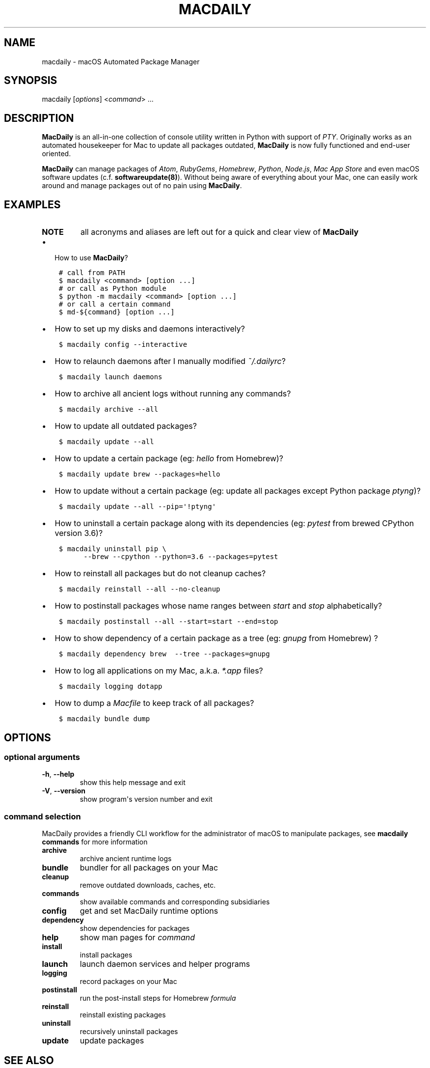 .\" Man page generated from reStructuredText.
.
.TH MACDAILY 1 "November 23, 2018" "v2018.11.25" ""
.SH NAME
macdaily \- macOS Automated Package Manager
.
.nr rst2man-indent-level 0
.
.de1 rstReportMargin
\\$1 \\n[an-margin]
level \\n[rst2man-indent-level]
level margin: \\n[rst2man-indent\\n[rst2man-indent-level]]
-
\\n[rst2man-indent0]
\\n[rst2man-indent1]
\\n[rst2man-indent2]
..
.de1 INDENT
.\" .rstReportMargin pre:
. RS \\$1
. nr rst2man-indent\\n[rst2man-indent-level] \\n[an-margin]
. nr rst2man-indent-level +1
.\" .rstReportMargin post:
..
.de UNINDENT
. RE
.\" indent \\n[an-margin]
.\" old: \\n[rst2man-indent\\n[rst2man-indent-level]]
.nr rst2man-indent-level -1
.\" new: \\n[rst2man-indent\\n[rst2man-indent-level]]
.in \\n[rst2man-indent\\n[rst2man-indent-level]]u
..
.SH SYNOPSIS
.sp
macdaily [\fIoptions\fP] <\fIcommand\fP> ...
.SH DESCRIPTION
.sp
\fBMacDaily\fP is an all\-in\-one collection of console utility written in Python
with support of \fI\%PTY\fP\&.
Originally works as an automated housekeeper for Mac to update all packages
outdated, \fBMacDaily\fP is now fully functioned and end\-user oriented.
.sp
\fBMacDaily\fP can manage packages of \fI\%Atom\fP,
\fI\%RubyGems\fP, \fI\%Homebrew\fP,
\fI\%Python\fP, \fI\%Node.js\fP,
\fI\%Mac App Store\fP
and even macOS software updates (c.f. \fBsoftwareupdate(8)\fP). Without being
aware of everything about your Mac, one can easily work around and manage
packages out of no pain using \fBMacDaily\fP\&.
.SH EXAMPLES
.INDENT 0.0
.TP
.B NOTE
all acronyms and aliases are left out for a quick and
clear view of \fBMacDaily\fP
.UNINDENT
.INDENT 0.0
.IP \(bu 2
How to use \fBMacDaily\fP?
.UNINDENT
.INDENT 0.0
.INDENT 3.5
.sp
.nf
.ft C
# call from PATH
$ macdaily <command> [option ...]
# or call as Python module
$ python \-m macdaily <command> [option ...]
# or call a certain command
$ md\-${command} [option ...]
.ft P
.fi
.UNINDENT
.UNINDENT
.INDENT 0.0
.IP \(bu 2
How to set up my disks and daemons interactively?
.UNINDENT
.INDENT 0.0
.INDENT 3.5
.sp
.nf
.ft C
$ macdaily config \-\-interactive
.ft P
.fi
.UNINDENT
.UNINDENT
.INDENT 0.0
.IP \(bu 2
How to relaunch daemons after I manually modified \fI~/.dailyrc\fP?
.UNINDENT
.INDENT 0.0
.INDENT 3.5
.sp
.nf
.ft C
$ macdaily launch daemons
.ft P
.fi
.UNINDENT
.UNINDENT
.INDENT 0.0
.IP \(bu 2
How to archive all ancient logs without running any commands?
.UNINDENT
.INDENT 0.0
.INDENT 3.5
.sp
.nf
.ft C
$ macdaily archive \-\-all
.ft P
.fi
.UNINDENT
.UNINDENT
.INDENT 0.0
.IP \(bu 2
How to update all outdated packages?
.UNINDENT
.INDENT 0.0
.INDENT 3.5
.sp
.nf
.ft C
$ macdaily update \-\-all
.ft P
.fi
.UNINDENT
.UNINDENT
.INDENT 0.0
.IP \(bu 2
How to update a certain package (eg: \fIhello\fP from Homebrew)?
.UNINDENT
.INDENT 0.0
.INDENT 3.5
.sp
.nf
.ft C
$ macdaily update brew \-\-packages=hello
.ft P
.fi
.UNINDENT
.UNINDENT
.INDENT 0.0
.IP \(bu 2
How to update without a certain package (eg: update all packages
except Python package \fIptyng\fP)?
.UNINDENT
.INDENT 0.0
.INDENT 3.5
.sp
.nf
.ft C
$ macdaily update \-\-all \-\-pip=\(aq!ptyng\(aq
.ft P
.fi
.UNINDENT
.UNINDENT
.INDENT 0.0
.IP \(bu 2
How to uninstall a certain package along with its dependencies (eg:
\fIpytest\fP from brewed CPython version 3.6)?
.UNINDENT
.INDENT 0.0
.INDENT 3.5
.sp
.nf
.ft C
$ macdaily uninstall pip \e
      \-\-brew \-\-cpython \-\-python=3\&.6 \-\-packages=pytest
.ft P
.fi
.UNINDENT
.UNINDENT
.INDENT 0.0
.IP \(bu 2
How to reinstall all packages but do not cleanup caches?
.UNINDENT
.INDENT 0.0
.INDENT 3.5
.sp
.nf
.ft C
$ macdaily reinstall \-\-all \-\-no\-cleanup
.ft P
.fi
.UNINDENT
.UNINDENT
.INDENT 0.0
.IP \(bu 2
How to postinstall packages whose name ranges between \fIstart\fP and
\fIstop\fP alphabetically?
.UNINDENT
.INDENT 0.0
.INDENT 3.5
.sp
.nf
.ft C
$ macdaily postinstall \-\-all \-\-start=start \-\-end=stop
.ft P
.fi
.UNINDENT
.UNINDENT
.INDENT 0.0
.IP \(bu 2
How to show dependency of a certain package as a tree (eg: \fIgnupg\fP
from Homebrew) ?
.UNINDENT
.INDENT 0.0
.INDENT 3.5
.sp
.nf
.ft C
$ macdaily dependency brew  \-\-tree \-\-packages=gnupg
.ft P
.fi
.UNINDENT
.UNINDENT
.INDENT 0.0
.IP \(bu 2
How to log all applications on my Mac, a.k.a. \fI*.app\fP files?
.UNINDENT
.INDENT 0.0
.INDENT 3.5
.sp
.nf
.ft C
$ macdaily logging dotapp
.ft P
.fi
.UNINDENT
.UNINDENT
.INDENT 0.0
.IP \(bu 2
How to dump a \fIMacfile\fP to keep track of all packages?
.UNINDENT
.INDENT 0.0
.INDENT 3.5
.sp
.nf
.ft C
$ macdaily bundle dump
.ft P
.fi
.UNINDENT
.UNINDENT
.SH OPTIONS
.SS optional arguments
.INDENT 0.0
.TP
.B \-h\fP,\fB  \-\-help
show this help message and exit
.TP
.B \-V\fP,\fB  \-\-version
show program\(aqs version number and exit
.UNINDENT
.SS command selection
.sp
MacDaily provides a friendly CLI workflow for the administrator of macOS
to manipulate packages, see \fBmacdaily commands\fP for more information
.INDENT 0.0
.TP
.B archive
archive ancient runtime logs
.TP
.B bundle
bundler for all packages on your Mac
.TP
.B cleanup
remove outdated downloads, caches, etc.
.TP
.B commands
show available commands and corresponding subsidiaries
.TP
.B config
get and set MacDaily runtime options
.TP
.B dependency
show dependencies for packages
.TP
.B help
show man pages for \fIcommand\fP
.TP
.B install
install packages
.TP
.B launch
launch daemon services and helper programs
.TP
.B logging
record packages on your Mac
.TP
.B postinstall
run the post\-install steps for Homebrew \fIformula\fP
.TP
.B reinstall
reinstall existing packages
.TP
.B uninstall
recursively uninstall packages
.TP
.B update
update packages
.UNINDENT
.SH SEE ALSO
.INDENT 0.0
.IP \(bu 2
MacDaily documentation: \fIhttps://github.com/JarryShaw/MacDaily#generals\fP
.IP \(bu 2
MacDaily Log Archive Utility
.INDENT 2.0
.IP \(bu 2
\fBmacdaily\-archive\fP
.UNINDENT
.IP \(bu 2
macOS Package Cache Cleanup
.INDENT 2.0
.IP \(bu 2
\fBmacdaily\-cleanup\fP
.IP \(bu 2
\fBmacdaily\-cleanup\-brew\fP
.IP \(bu 2
\fBmacdaily\-cleanup\-cask\fP
.IP \(bu 2
\fBmacdaily\-cleanup\-npm\fP
.IP \(bu 2
\fBmacdaily\-cleanup\-pip\fP
.UNINDENT
.IP \(bu 2
MacDaily Runtime Configuration Helper
.INDENT 2.0
.IP \(bu 2
\fBmacdaily\-config\fP
.UNINDENT
.IP \(bu 2
macOS Package Dependency Query
.INDENT 2.0
.IP \(bu 2
\fBmacdaily\-dependency\fP
.IP \(bu 2
\fBmacdaily\-dependency\-brew\fP
.IP \(bu 2
\fBmacdaily\-dependency\-pip\fP
.UNINDENT
.IP \(bu 2
MacDaily Usage Information Manual
.INDENT 2.0
.IP \(bu 2
\fBmacdaily\-help\fP
.UNINDENT
.IP \(bu 2
macOS Package Automated Installer
.INDENT 2.0
.IP \(bu 2
\fBmacdaily\-install\fP
.IP \(bu 2
\fBmacdaily\-install\-apm\fP
.IP \(bu 2
\fBmacdaily\-install\-brew\fP
.IP \(bu 2
\fBmacdaily\-install\-cask\fP
.IP \(bu 2
\fBmacdaily\-install\-gem\fP
.IP \(bu 2
\fBmacdaily\-install\-mas\fP
.IP \(bu 2
\fBmacdaily\-install\-npm\fP
.IP \(bu 2
\fBmacdaily\-install\-pip\fP
.IP \(bu 2
\fBmacdaily\-install\-system\fP
.UNINDENT
.IP \(bu 2
MacDaily Dependency Launch Helper
.INDENT 2.0
.IP \(bu 2
\fBmacdaily\-launch\fP
.UNINDENT
.IP \(bu 2
macOS Package Logging Automator
.INDENT 2.0
.IP \(bu 2
\fBmacdaily\-logging\fP
.IP \(bu 2
\fBmacdaily\-logging\-apm\fP
.IP \(bu 2
\fBmacdaily\-logging\-app\fP
.IP \(bu 2
\fBmacdaily\-logging\-brew\fP
.IP \(bu 2
\fBmacdaily\-logging\-cask\fP
.IP \(bu 2
\fBmacdaily\-logging\-gem\fP
.IP \(bu 2
\fBmacdaily\-logging\-mas\fP
.IP \(bu 2
\fBmacdaily\-logging\-npm\fP
.IP \(bu 2
\fBmacdaily\-logging\-pip\fP
.IP \(bu 2
\fBmacdaily\-logging\-tap\fP
.UNINDENT
.IP \(bu 2
Homebrew Cask Postinstall Automator
.INDENT 2.0
.IP \(bu 2
\fBmacdaily\-postinstall\fP
.UNINDENT
.IP \(bu 2
Automated macOS Package Reinstaller
.INDENT 2.0
.IP \(bu 2
\fBmacdaily\-reinstall\fP
.IP \(bu 2
\fBmacdaily\-reinstall\-brew\fP
.IP \(bu 2
\fBmacdaily\-reinstall\-cask\fP
.UNINDENT
.IP \(bu 2
Automated macOS Package Uninstaller
.INDENT 2.0
.IP \(bu 2
\fBmacdaily\-uninstall\fP
.IP \(bu 2
\fBmacdaily\-uninstall\-brew\fP
.IP \(bu 2
\fBmacdaily\-uninstall\-cask\fP
.IP \(bu 2
\fBmacdaily\-uninstall\-pip\fP
.UNINDENT
.IP \(bu 2
macOS Package Update Automator
.INDENT 2.0
.IP \(bu 2
\fBmacdaily\-update\fP
.IP \(bu 2
\fBmacdaily\-update\-apm\fP
.IP \(bu 2
\fBmacdaily\-update\-brew\fP
.IP \(bu 2
\fBmacdaily\-update\-cask\fP
.IP \(bu 2
\fBmacdaily\-update\-gem\fP
.IP \(bu 2
\fBmacdaily\-update\-mas\fP
.IP \(bu 2
\fBmacdaily\-update\-npm\fP
.IP \(bu 2
\fBmacdaily\-update\-pip\fP
.IP \(bu 2
\fBmacdaily\-update\-system\fP
.UNINDENT
.UNINDENT
.SH BUGS
.sp
If any bugs, please file issues on GitHub:
.INDENT 0.0
.TP
.B JarryShaw/MacDaily
\fI\%https://github.com/JarryShaw/MacDaily/issues\fP
.UNINDENT
.sp
Contribution is welcome.
.SH AUTHOR
Jarry Shaw, a newbie programmer, is the author, owner and maintainer
of MacDaily. Please contact me at jarryshaw@icloud.com.
.SH COPYRIGHT
MacDaily is licensed under the GNU General Public License v3.0.
.\" Generated by docutils manpage writer.
.
